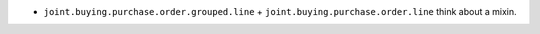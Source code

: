 * ``joint.buying.purchase.order.grouped.line`` + ``joint.buying.purchase.order.line``
  think about a mixin.
